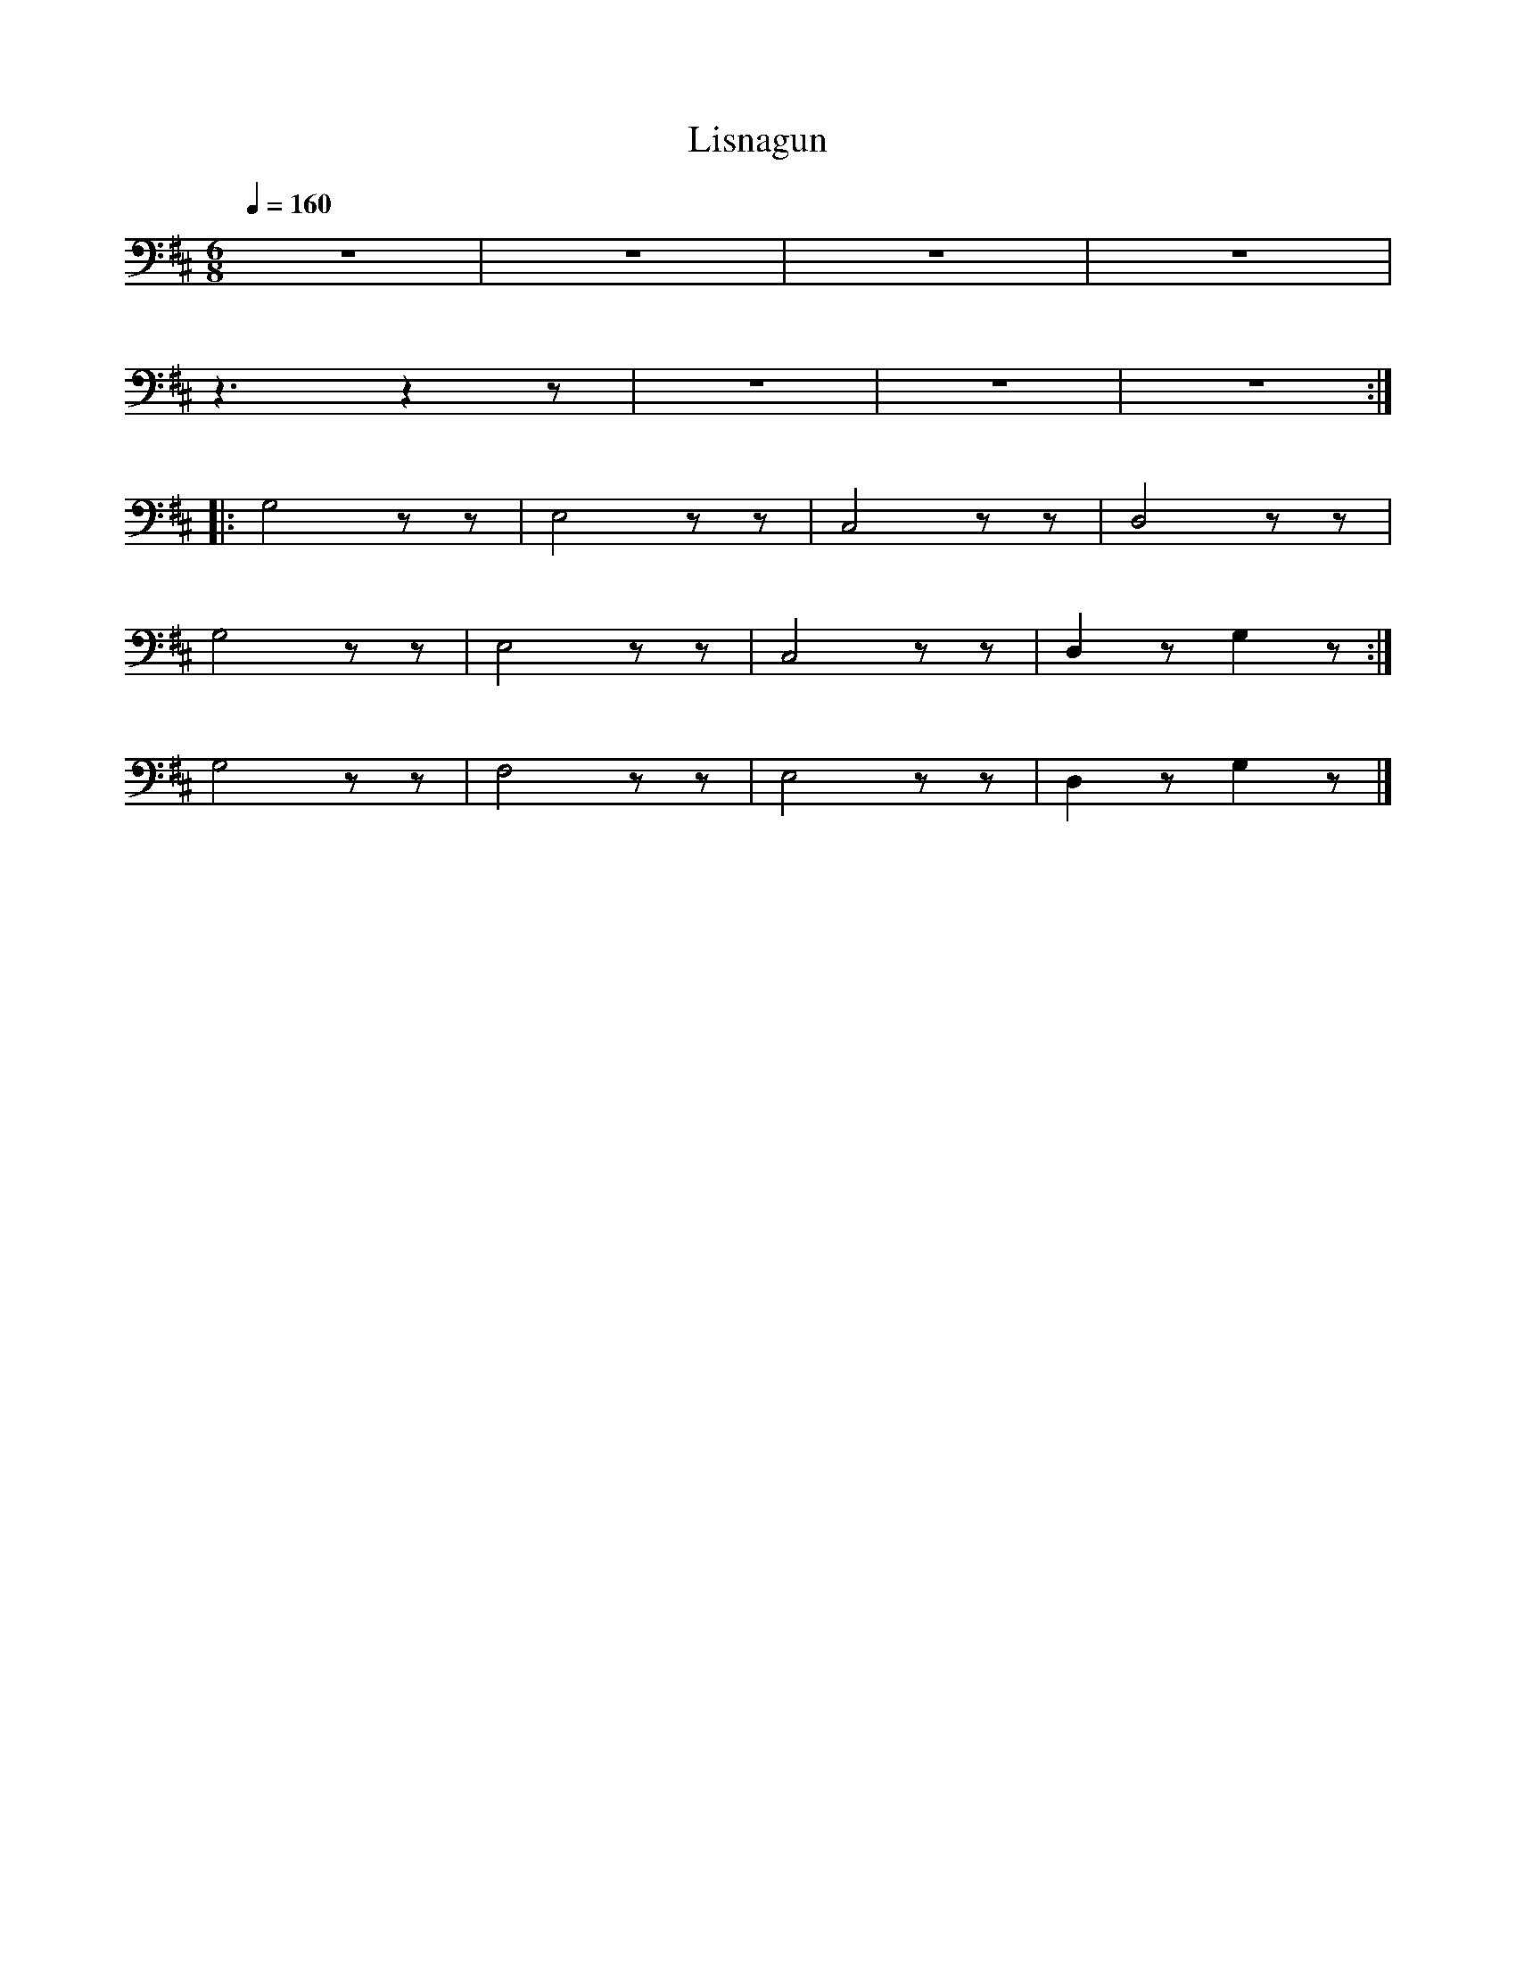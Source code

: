 X:1
T:Lisnagun
L:1/8
Q:1/4=160
M:6/8
K:D
 z6 | z6 | z6 | z6 |
 z3 z2 z | z6 | z6 | z6 ::
 G,4 z z | E,4 z z | C,4 z z |D,4 z z |
 G,4 z z | E,4 z z | C,4 z z | D,2 z G,2 z :|
 G,4 z z | F,4 z z | E,4 z z |D,2 z G,2 z |]
